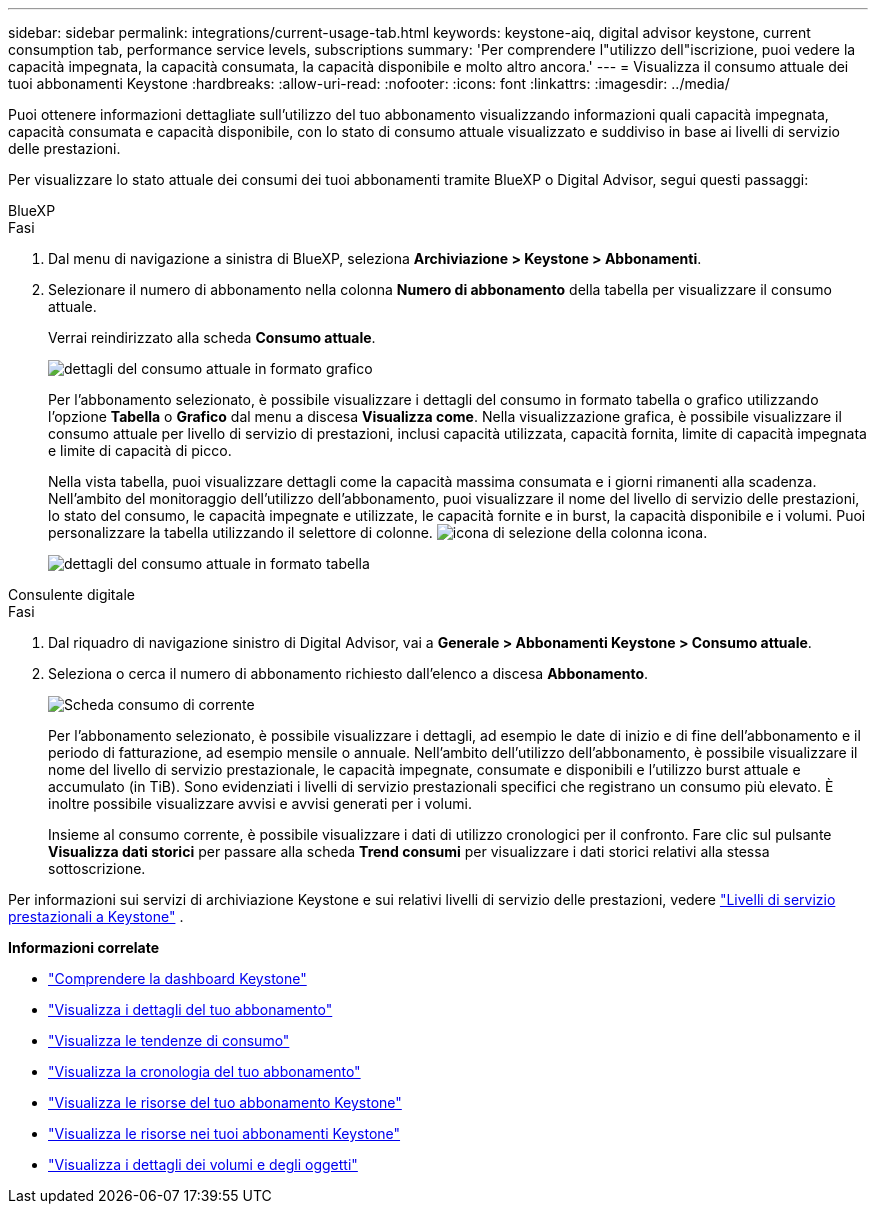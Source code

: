 ---
sidebar: sidebar 
permalink: integrations/current-usage-tab.html 
keywords: keystone-aiq, digital advisor keystone, current consumption tab, performance service levels, subscriptions 
summary: 'Per comprendere l"utilizzo dell"iscrizione, puoi vedere la capacità impegnata, la capacità consumata, la capacità disponibile e molto altro ancora.' 
---
= Visualizza il consumo attuale dei tuoi abbonamenti Keystone
:hardbreaks:
:allow-uri-read: 
:nofooter: 
:icons: font
:linkattrs: 
:imagesdir: ../media/


[role="lead"]
Puoi ottenere informazioni dettagliate sull'utilizzo del tuo abbonamento visualizzando informazioni quali capacità impegnata, capacità consumata e capacità disponibile, con lo stato di consumo attuale visualizzato e suddiviso in base ai livelli di servizio delle prestazioni.

Per visualizzare lo stato attuale dei consumi dei tuoi abbonamenti tramite BlueXP o Digital Advisor, segui questi passaggi:

[role="tabbed-block"]
====
.BlueXP
--
.Fasi
. Dal menu di navigazione a sinistra di BlueXP, seleziona *Archiviazione > Keystone > Abbonamenti*.
. Selezionare il numero di abbonamento nella colonna *Numero di abbonamento* della tabella per visualizzare il consumo attuale.
+
Verrai reindirizzato alla scheda *Consumo attuale*.

+
image:bxp-current-consumption-graph.png["dettagli del consumo attuale in formato grafico"]

+
Per l'abbonamento selezionato, è possibile visualizzare i dettagli del consumo in formato tabella o grafico utilizzando l'opzione *Tabella* o *Grafico* dal menu a discesa *Visualizza come*. Nella visualizzazione grafica, è possibile visualizzare il consumo attuale per livello di servizio di prestazioni, inclusi capacità utilizzata, capacità fornita, limite di capacità impegnata e limite di capacità di picco.

+
Nella vista tabella, puoi visualizzare dettagli come la capacità massima consumata e i giorni rimanenti alla scadenza. Nell'ambito del monitoraggio dell'utilizzo dell'abbonamento, puoi visualizzare il nome del livello di servizio delle prestazioni, lo stato del consumo, le capacità impegnate e utilizzate, le capacità fornite e in burst, la capacità disponibile e i volumi. Puoi personalizzare la tabella utilizzando il selettore di colonne. image:column-selector.png["icona di selezione della colonna"] icona.

+
image:bxp-current-consumption-table.png["dettagli del consumo attuale in formato tabella"]



--
.Consulente digitale
--
.Fasi
. Dal riquadro di navigazione sinistro di Digital Advisor, vai a *Generale > Abbonamenti Keystone > Consumo attuale*.
. Seleziona o cerca il numero di abbonamento richiesto dall'elenco a discesa *Abbonamento*.
+
image:aiq-ks-dtls-3.png["Scheda consumo di corrente"]

+
Per l'abbonamento selezionato, è possibile visualizzare i dettagli, ad esempio le date di inizio e di fine dell'abbonamento e il periodo di fatturazione, ad esempio mensile o annuale. Nell'ambito dell'utilizzo dell'abbonamento, è possibile visualizzare il nome del livello di servizio prestazionale, le capacità impegnate, consumate e disponibili e l'utilizzo burst attuale e accumulato (in TiB). Sono evidenziati i livelli di servizio prestazionali specifici che registrano un consumo più elevato. È inoltre possibile visualizzare avvisi e avvisi generati per i volumi.

+
Insieme al consumo corrente, è possibile visualizzare i dati di utilizzo cronologici per il confronto. Fare clic sul pulsante *Visualizza dati storici* per passare alla scheda *Trend consumi* per visualizzare i dati storici relativi alla stessa sottoscrizione.



--
====
Per informazioni sui servizi di archiviazione Keystone e sui relativi livelli di servizio delle prestazioni, vedere link:../concepts/service-levels.html["Livelli di servizio prestazionali a Keystone"] .

*Informazioni correlate*

* link:../integrations/dashboard-overview.html["Comprendere la dashboard Keystone"]
* link:../integrations/subscriptions-tab.html["Visualizza i dettagli del tuo abbonamento"]
* link:../integrations/consumption-tab.html["Visualizza le tendenze di consumo"]
* link:../integrations/subscription-timeline.html["Visualizza la cronologia del tuo abbonamento"]
* link:../integrations/assets-tab.html["Visualizza le risorse del tuo abbonamento Keystone"]
* link:../integrations/assets.html["Visualizza le risorse nei tuoi abbonamenti Keystone"]
* link:../integrations/volumes-objects-tab.html["Visualizza i dettagli dei volumi e degli oggetti"]

